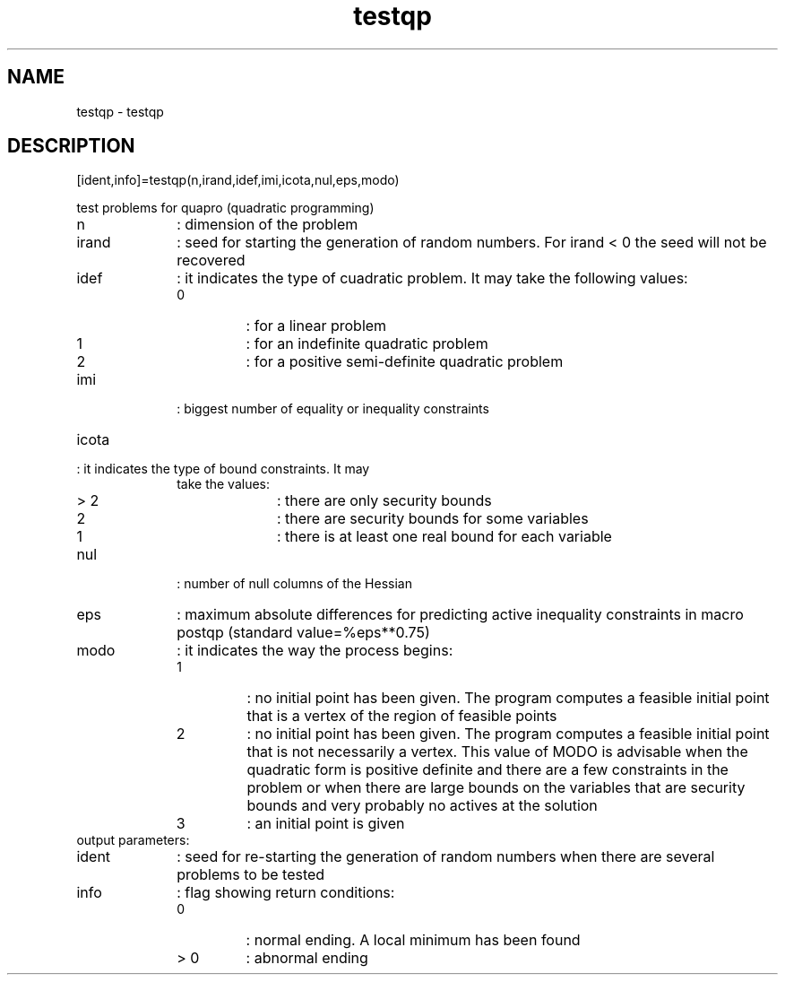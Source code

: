 .TH testqp 1 "April 1993" "Scilab Group" "Scilab Function"
.PD 0 
.SH NAME
testqp - testqp
.SH DESCRIPTION
.nf
[ident,info]=testqp(n,irand,idef,imi,icota,nul,eps,modo)
.fi

test problems for quapro (quadratic programming)
.TP 10
n 
: dimension of the problem
.TP
irand 
: seed for starting the generation of random numbers.
For irand < 0 the seed will not be recovered
.TP
idef 
: it indicates the type of cuadratic problem. It may
take the following values:
.RS
.TP
0 
: for a linear problem
.TP
1 
: for an indefinite quadratic problem
.TP
2 
: for a positive semi-definite quadratic problem
.RE
.TP
imi 
: biggest number of equality or inequality constraints
.TP
icota 
.TP
: it indicates the type of bound constraints. It may
take the values:
.RS
.TP 10
> 2 
: there are only security bounds
.TP
2 
: there are security bounds for some variables
.TP
1 
: there is at least one real bound for each
variable
.RE
.TP
nul 
: number of null columns of the Hessian
.TP
eps 
: maximum absolute differences for predicting active
inequality constraints in macro postqp (standard
value=%eps**0.75)
.TP
modo 
: it indicates the way the process begins:
.RS
.TP
1 
: no initial point has been given. The
program computes a feasible initial point
that is a vertex of the region of feasible
points
.TP
2 
: no initial point has been given. The program
computes a feasible initial point that is not
necessarily a vertex. This value of MODO is
advisable when the quadratic form is positive
definite and there are a few constraints in
the problem or when there are large bounds
on the variables that are security bounds and
very probably no actives at the solution
.TP
3 
: an initial point is given
.RE
.TP

output parameters:
.TP
ident 
: seed for re-starting the generation of random numbers
when there are several problems to be tested
.TP
info 
: flag showing return conditions:
.RS
.TP
0 
: normal ending. A local minimum has been found
.TP
> 0 
: abnormal ending
.RE


